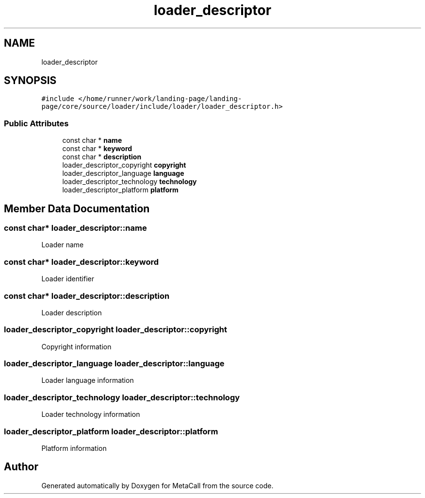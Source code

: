 .TH "loader_descriptor" 3 "Sat Jun 26 2021" "Version 0.1.0.e6cda9765a88" "MetaCall" \" -*- nroff -*-
.ad l
.nh
.SH NAME
loader_descriptor
.SH SYNOPSIS
.br
.PP
.PP
\fC#include </home/runner/work/landing\-page/landing\-page/core/source/loader/include/loader/loader_descriptor\&.h>\fP
.SS "Public Attributes"

.in +1c
.ti -1c
.RI "const char * \fBname\fP"
.br
.ti -1c
.RI "const char * \fBkeyword\fP"
.br
.ti -1c
.RI "const char * \fBdescription\fP"
.br
.ti -1c
.RI "loader_descriptor_copyright \fBcopyright\fP"
.br
.ti -1c
.RI "loader_descriptor_language \fBlanguage\fP"
.br
.ti -1c
.RI "loader_descriptor_technology \fBtechnology\fP"
.br
.ti -1c
.RI "loader_descriptor_platform \fBplatform\fP"
.br
.in -1c
.SH "Member Data Documentation"
.PP 
.SS "const char* loader_descriptor::name"
Loader name 
.SS "const char* loader_descriptor::keyword"
Loader identifier 
.SS "const char* loader_descriptor::description"
Loader description 
.SS "loader_descriptor_copyright loader_descriptor::copyright"
Copyright information 
.SS "loader_descriptor_language loader_descriptor::language"
Loader language information 
.SS "loader_descriptor_technology loader_descriptor::technology"
Loader technology information 
.SS "loader_descriptor_platform loader_descriptor::platform"
Platform information 

.SH "Author"
.PP 
Generated automatically by Doxygen for MetaCall from the source code\&.
